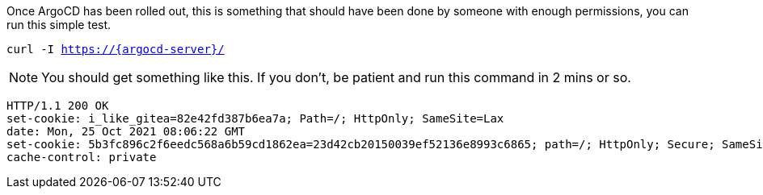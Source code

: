 Once ArgoCD has been rolled out, this is something that should have been done by someone with enough permissions, you can run this simple test.

[.console-input]
[source,bash, subs="+macros,+attributes"]
----
curl -I https://{argocd-server}/
----

NOTE: You should get something like this. If you don't, be patient and run this command in 2 mins or so.

[.console-output]
[source,bash, subs="+macros,+attributes"]
----
HTTP/1.1 200 OK
set-cookie: i_like_gitea=82e42fd387b6ea7a; Path=/; HttpOnly; SameSite=Lax
date: Mon, 25 Oct 2021 08:06:22 GMT
set-cookie: 5b3fc896c2f6eedc568a6b59cd1862ea=23d42cb20150039ef52136e8993c6865; path=/; HttpOnly; Secure; SameSite=None
cache-control: private
----

